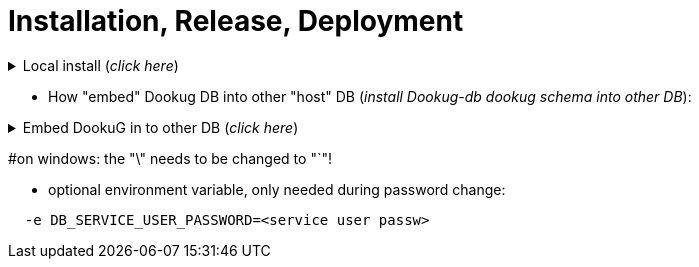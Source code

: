 // Copyright (c) 2025 i-Cell Mobilsoft Zrt.
//
// Licensed under the Apache License, Version 2.0 (the "License"); you
// may not use this file except in compliance with the License. You
// may obtain a copy of the License at
//
//   http://www.apache.org/licenses/LICENSE-2.0
//
// Unless required by applicable law or agreed to in writing, software
// distributed under the License is distributed on an "AS IS" BASIS,
// WITHOUT WARRANTIES OR CONDITIONS OF ANY KIND, either express or
// implied. See the License for the specific language governing
// permissions and limitations under the License.
//
// SPDX-License-Identifier: Apache-2.0

= Installation, Release, Deployment

.Local install (_click here_)
[%collapsible]
==========
[source,console]
#=====================
#***Full install***
#INSTALL_STEPS: This is NOT required, the default value: "1,2,3,4".
#               The full is 1,2,3,4, or as many as you have, or you can give that step(s) you want!
#INSTALL_PGTOOLS: ONLY in postgresql install!
#                 This is NOT required, the default value: true.
#                 In case of locale Postgresql development, this installer automatically installs the PG_TOOLS as well in step2!
#                 If you turn this parameter on, the 2nd installation step is mandatory in the INSTALL_STEPS env. variable! 
#                 You can turn it off with the value=false
#AUTO_INSTALL: This is REQUIRED!    
#              at the moment you can use postgresql or oracle 
#INSTALL_SCHEMA: ONLY in oracle install! 
#                This is NOT required, the default value: "dookug".
#=====================
#postgresql default local install:
#this runs all the 4 steps by default
#-------------------------
docker run -it --rm \
  --network=dookug-local-network \
  -e AUTO_INSTALL=postgresql \
  -e INSTALL_USERNAME_PROJECT=dookug \
  icellmobilsoft/dookug_db:2.1.0-SNAPSHOT
#-------------------------  
#If you need only a specific step(s):
#-------------------------
docker run -it --rm \
  --network=dookug-local-network \
  -e AUTO_INSTALL=postgresql \
  -e INSTALL_USERNAME_PROJECT=dookug_user \
  -e INSTALL_STEPS=2,4 \
  icellmobilsoft/dookug_db:2.0.0-SNAPSHOT
#-------------------------  
#oracle local install:
#this runs all the 4 steps by default
#-------------------------
docker run -it --rm \
  --network=dookug-local-network \
  -e AUTO_INSTALL=oracle \
  -e INSTALL_PASSWORD_PROJECT=dookug_123 \
  icellmobilsoft/dookug_db:2.1.0-SNAPSHOT
#-------------------------  
#If you need only a specific step(s):
#-------------------------  
docker run -it --rm \
  --network=dookug-local-network \
  -e AUTO_INSTALL=oracle \
  -e INSTALL_SCHEMA=schema_name \
  -e INSTALL_STEPS=2,4 \
  icellmobilsoft/dookug_db:2.0.0-SNAPSHOT
==========

** How "embed" Dookug DB into other "host" DB (_install Dookug-db dookug schema into other DB_):    

.Embed DookuG in to other DB (_click here_)
[%collapsible]
==========
[source,bash]
#---------------------  
#Postgres and Linux:
#INSTALL_STEPS: This is NOT required, the default value: "1,2,3,4".
#               The full is 1,2,3,4, or as many as you have, or you can give that step(s) you want!
#INSTALL_PGTOOLS: ONLY in postgresql install!
#                 This is NOT required, the default value: true.
#                 In case of locale Postgresql development, this installer automatically installs the PG_TOOLS as well in step2!
#                 If you turn this parameter on, the 2nd installation step is mandatory in the INSTALL_STEPS env. variable! 
#                 You can turn it off with the value=false
#AUTO_INSTALL: This is REQUIRED!    
#              at the moment you can use postgresql or oracle 
#INSTALL_USERNAME_PROJECT: ONLY in postgresql install!
#                          In case of oracle you have to use the INSTALL_SCHEMA, b/c in oracle, the schema is the user as well.
#INSTALL_SCHEMA: ONLY in oracle install! 
#                This is NOT required, the default value: "dookug".
#CREATE_DATABASE: When embedding this DookuG installer into another (host) DB, set this to false to avoid creating an empty database.
#in case of server install, you must use the DEFAULT and PROJECT parameters.
#   INSTALL_URL_ADMIN
#   INSTALL_URL_PROJECT
#   INSTALL_USERNAME_ADMIN
#   INSTALL_USERNAME_PROJECT
#   INSTALL_PASSWORD_ADMIN
#   INSTALL_PASSWORD_PROJECT
#---------------------  
#postgresql:
#-----------
docker run -it --rm \
  --network=host-local-network \
  -e AUTO_INSTALL=postgresql \
  -e INSTALL_URL_ADMIN=jdbc:postgresql://host_db-postgredb:port_num/postgres \
  -e INSTALL_URL_PROJECT=jdbc:postgresql://host_db-postgredb:port_num/host_db \
  -e INSTALL_USERNAME_ADMIN=postgres \
  -e INSTALL_PASSWORD_ADMIN=passw_from_secret \
  -e INSTALL_USERNAME_PROJECT=project_user_name \
  -e INSTALL_PASSWORD_PROJECT=passw_from_secret \
  -e CREATE_DATABASE=false \
  -e INSTALL_STEPS=1,2,3,4 \
  -e INSTALL_SCHEMA=dookug_schema_name \
  -e INSTALL_PGTOOLS=false \
  icellmobilsoft/dookug_db:2.0.0-SNAPSHOT
#-----------
#oracle:
#-----------
docker run -it --rm \
  --network=host-local-network \
  -e AUTO_INSTALL=oracle \
  -e INSTALL_URL_ADMIN=jdbc:oracle:thin:@host_db-oracle:1521/xepdb1 \
  -e INSTALL_URL_PROJECT=jdbc:oracle:thin:@host_db-oracle:1521/xepdb1 \
  -e INSTALL_USERNAME_ADMIN=system \
  -e INSTALL_PASSWORD_ADMIN=passw_from_secret \
  -e INSTALL_PASSWORD_PROJECT=passw_from_secret \
  -e CREATE_DATABASE=false \
  -e INSTALL_STEPS=1,2,3,4 \
  -e INSTALL_SCHEMA=dookug_schema_name \
  icellmobilsoft/dookug_db:2.0.0-SNAPSHOT  
==========     

#on windows: the "\" needs to be changed to "`"!

** optional environment variable, only needed during password change:
[source,bash]
----
  -e DB_SERVICE_USER_PASSWORD=<service user passw>
----